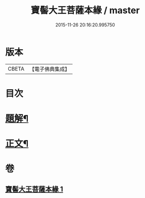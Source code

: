 #+TITLE: 寶髻大王菩薩本緣 / master
#+DATE: 2015-11-26 20:16:20.995750
* 版本
 |     CBETA|【電子佛典集成】|

* 目次
* [[file:KR6v0101_001.txt::001-0196a3][題解¶]]
* [[file:KR6v0101_001.txt::0201a6][正文¶]]
* 卷
** [[file:KR6v0101_001.txt][寶髻大王菩薩本緣 1]]

